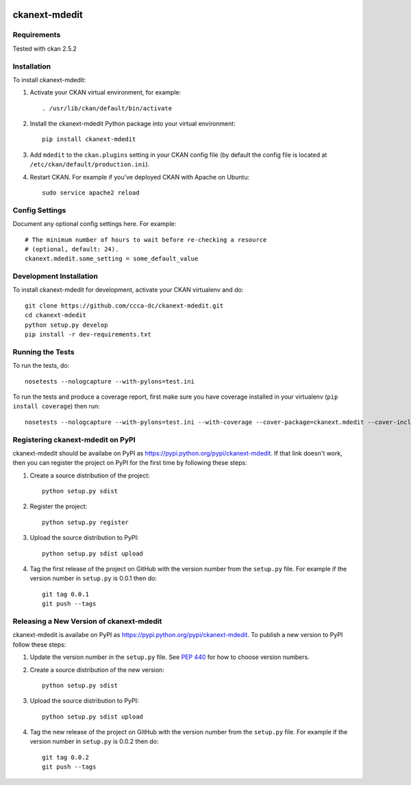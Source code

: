 .. You should enable this project on travis-ci.org and coveralls.io to make
   these badges work. The necessary Travis and Coverage config files have been
   generated for you.

.. image:: https://travis-ci.org/ccca-dc/ckanext-mdedit.svg?branch=master
    :target: https://travis-ci.org/ccca-dc/ckanext-mdedit

.. image:: https://coveralls.io/repos/ccca-dc/ckanext-mdedit/badge.svg
  :target: https://coveralls.io/r/ccca-dc/ckanext-mdedit

.. image:: https://pypip.in/download/ckanext-mdedit/badge.svg
    :target: https://pypi.python.org/pypi//ckanext-mdedit/
    :alt: Downloads

.. image:: https://pypip.in/version/ckanext-mdedit/badge.svg
    :target: https://pypi.python.org/pypi/ckanext-mdedit/
    :alt: Latest Version

.. image:: https://pypip.in/py_versions/ckanext-mdedit/badge.svg
    :target: https://pypi.python.org/pypi/ckanext-mdedit/
    :alt: Supported Python versions

.. image:: https://pypip.in/status/ckanext-mdedit/badge.svg
    :target: https://pypi.python.org/pypi/ckanext-mdedit/
    :alt: Development Status

.. image:: https://pypip.in/license/ckanext-mdedit/badge.svg
    :target: https://pypi.python.org/pypi/ckanext-mdedit/
    :alt: License

=============
ckanext-mdedit
=============

.. A Metadata Editor Extension which uses ckanext-scheming and changes the appearance of the dataset and resource form
.. Includes Tabs to groups the json fields
.. Beta State ... still under developement!!!


------------
Requirements
------------

Tested with ckan 2.5.2


------------
Installation
------------

.. Add any additional install steps to the list below.
   For example installing any non-Python dependencies or adding any required
   config settings.

.. Requires ckanext-scheming!

To install ckanext-mdedit:

1. Activate your CKAN virtual environment, for example::

     . /usr/lib/ckan/default/bin/activate

2. Install the ckanext-mdedit Python package into your virtual environment::

     pip install ckanext-mdedit

3. Add ``mdedit`` to the ``ckan.plugins`` setting in your CKAN
   config file (by default the config file is located at
   ``/etc/ckan/default/production.ini``).

4. Restart CKAN. For example if you've deployed CKAN with Apache on Ubuntu::

     sudo service apache2 reload


---------------
Config Settings
---------------

Document any optional config settings here. For example::

    # The minimum number of hours to wait before re-checking a resource
    # (optional, default: 24).
    ckanext.mdedit.some_setting = some_default_value


------------------------
Development Installation
------------------------

To install ckanext-mdedit for development, activate your CKAN virtualenv and
do::

    git clone https://github.com/ccca-dc/ckanext-mdedit.git
    cd ckanext-mdedit
    python setup.py develop
    pip install -r dev-requirements.txt


-----------------
Running the Tests
-----------------

To run the tests, do::

    nosetests --nologcapture --with-pylons=test.ini

To run the tests and produce a coverage report, first make sure you have
coverage installed in your virtualenv (``pip install coverage``) then run::

    nosetests --nologcapture --with-pylons=test.ini --with-coverage --cover-package=ckanext.mdedit --cover-inclusive --cover-erase --cover-tests


---------------------------------
Registering ckanext-mdedit on PyPI
---------------------------------

ckanext-mdedit should be availabe on PyPI as
https://pypi.python.org/pypi/ckanext-mdedit. If that link doesn't work, then
you can register the project on PyPI for the first time by following these
steps:

1. Create a source distribution of the project::

     python setup.py sdist

2. Register the project::

     python setup.py register

3. Upload the source distribution to PyPI::

     python setup.py sdist upload

4. Tag the first release of the project on GitHub with the version number from
   the ``setup.py`` file. For example if the version number in ``setup.py`` is
   0.0.1 then do::

       git tag 0.0.1
       git push --tags


----------------------------------------
Releasing a New Version of ckanext-mdedit
----------------------------------------

ckanext-mdedit is availabe on PyPI as https://pypi.python.org/pypi/ckanext-mdedit.
To publish a new version to PyPI follow these steps:

1. Update the version number in the ``setup.py`` file.
   See `PEP 440 <http://legacy.python.org/dev/peps/pep-0440/#public-version-identifiers>`_
   for how to choose version numbers.

2. Create a source distribution of the new version::

     python setup.py sdist

3. Upload the source distribution to PyPI::

     python setup.py sdist upload

4. Tag the new release of the project on GitHub with the version number from
   the ``setup.py`` file. For example if the version number in ``setup.py`` is
   0.0.2 then do::

       git tag 0.0.2
       git push --tags
